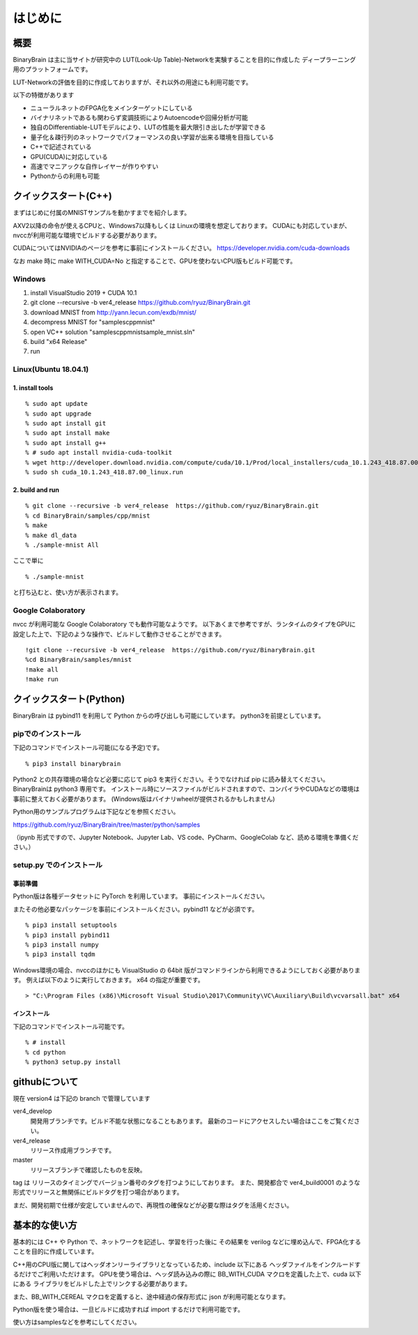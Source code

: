 ﻿==============
はじめに
==============


概要
=======

BinaryBrain は主に当サイトが研究中の LUT(Look-Up Table)-Networkを実験することを目的に作成した
ディープラーニング用のプラットフォームです。

LUT-Networkの評価を目的に作成しておりますが、それ以外の用途にも利用可能です。

以下の特徴があります

- ニューラルネットのFPGA化をメインターゲットにしている
- バイナリネットであるも関わらず変調技術によりAutoencodeや回帰分析が可能
- 独自のDifferentiable-LUTモデルにより、LUTの性能を最大限引き出したが学習できる
- 量子化＆疎行列のネットワークでパフォーマンスの良い学習が出来る環境を目指している
- C++で記述されている
- GPU(CUDA)に対応している
- 高速でマニアックな自作レイヤーが作りやすい
- Pythonからの利用も可能


クイックスタート(C++)
=====================

まずはじめに付属のMNISTサンプルを動かすまでを紹介します。

AXV2以降の命令が使えるCPUと、Windows7以降もしくは Linuxの環境を想定しております。
CUDAにも対応していまが、nvccが利用可能な環境でビルドする必要があります。

CUDAについてはNVIDIAのページを参考に事前にインストールください。
https://developer.nvidia.com/cuda-downloads

なお make 時に make WITH_CUDA=No と指定することで、GPUを使わないCPU版もビルド可能です。


Windows
-----------
1. install VisualStudio 2019 + CUDA 10.1
2. git clone --recursive -b ver4_release https://github.com/ryuz/BinaryBrain.git
3. download MNIST from http://yann.lecun.com/exdb/mnist/
4. decompress MNIST for "\samples\cpp\mnist"
5. open VC++ solution "samples\cpp\mnist\sample_mnist.sln"
6. build "x64 Release"
7. run

Linux(Ubuntu 18.04.1)
----------------------

1. install tools
^^^^^^^^^^^^^^^^^

::

  % sudo apt update
  % sudo apt upgrade
  % sudo apt install git
  % sudo apt install make
  % sudo apt install g++
  % # sudo apt install nvidia-cuda-toolkit
  % wget http://developer.download.nvidia.com/compute/cuda/10.1/Prod/local_installers/cuda_10.1.243_418.87.00_linux.run
  % sudo sh cuda_10.1.243_418.87.00_linux.run

2. build and run
^^^^^^^^^^^^^^^^^

::

  % git clone --recursive -b ver4_release  https://github.com/ryuz/BinaryBrain.git
  % cd BinaryBrain/samples/cpp/mnist
  % make
  % make dl_data
  % ./sample-mnist All


ここで単に

::

  % ./sample-mnist

と打ち込むと、使い方が表示されます。


Google Colaboratory
---------------------------

nvcc が利用可能な Google Colaboratory でも動作可能なようです。
以下あくまで参考ですが、ランタイムのタイプをGPUに設定した上で、下記のような操作で、ビルドして動作させることができます。

::

  !git clone --recursive -b ver4_release  https://github.com/ryuz/BinaryBrain.git
  %cd BinaryBrain/samples/mnist
  !make all
  !make run



クイックスタート(Python)
============================

BinaryBrain は pybind11 を利用して Python からの呼び出しも可能にしています。
python3を前提としています。

pipでのインストール
------------------------

下記のコマンドでインストール可能(になる予定)です。

::

  % pip3 install binarybrain

Python2 との共存環境の場合など必要に応じて pip3 を実行ください。そうでなければ pip に読み替えてください。BinaryBrainは python3 専用です。
インストール時にソースファイルがビルドされますので、コンパイラやCUDAなどの環境は事前に整えておく必要があります。
(Windows版はバイナリwheelが提供されるかもしれません)

Python用のサンプルプログラムは下記などを参照ください。

https://github.com/ryuz/BinaryBrain/tree/master/python/samples

（ipynb 形式ですので、Jupyter Notebook、Jupyter Lab、VS code、PyCharm、GoogleColab など、読める環境を準備ください。）


setup.py でのインストール
---------------------------

事前準備
^^^^^^^^^^^^^^

Python版は各種データセットに PyTorch を利用しています。
事前にインストールください。

またその他必要なパッケージを事前にインストールください。pybind11 などが必須です。

::

  % pip3 install setuptools
  % pip3 install pybind11
  % pip3 install numpy
  % pip3 install tqdm


Windows環境の場合、nvccのほかにも VisualStudio の 64bit 版がコマンドラインから利用できるようにしておく必要があります。
例えば以下のように実行しておきます。 x64 の指定が重要です。

::

  > "C:\Program Files (x86)\Microsoft Visual Studio\2017\Community\VC\Auxiliary\Build\vcvarsall.bat" x64

インストール
^^^^^^^^^^^^^^

下記のコマンドでインストール可能です。

::

  % # install
  % cd python
  % python3 setup.py install



githubについて
============================

現在 version4 は下記の branch で管理しています

ver4_develop
  開発用ブランチです。ビルド不能な状態になることもあります。
  最新のコードにアクセスしたい場合はここをご覧ください。

ver4_release
  リリース作成用ブランチです。

master
  リリースブランチで確認したものを反映。

tag は リリースのタイミングでバージョン番号のタグを打つようにしております。
また、開発都合で ver4_build0001 のような形式でリリースと無関係にビルドタグを打つ場合があります。

まだ、開発初期で仕様が安定していませんので、再現性の確保などが必要な際はタグを活用ください。


基本的な使い方
=================

基本的には C++ や Python で、ネットワークを記述し、学習を行った後に
その結果を verilog などに埋め込んで、FPGA化することを目的に作成しています。

C++用のCPU版に関してはヘッダオンリーライブラリとなっているため、include 以下にある
ヘッダファイルをインクルードするだけでご利用いただけます。
GPUを使う場合は、ヘッダ読み込みの際に BB_WITH_CUDA マクロを定義した上で、cuda 以下にある
ライブラリをビルドした上でリンクする必要があります。

また、BB_WITH_CEREAL マクロを定義すると、途中経過の保存形式に json が利用可能となります。

Python版を使う場合は、一旦ビルドに成功すれば import するだけで利用可能です。

使い方はsamplesなどを参考にしてください。

